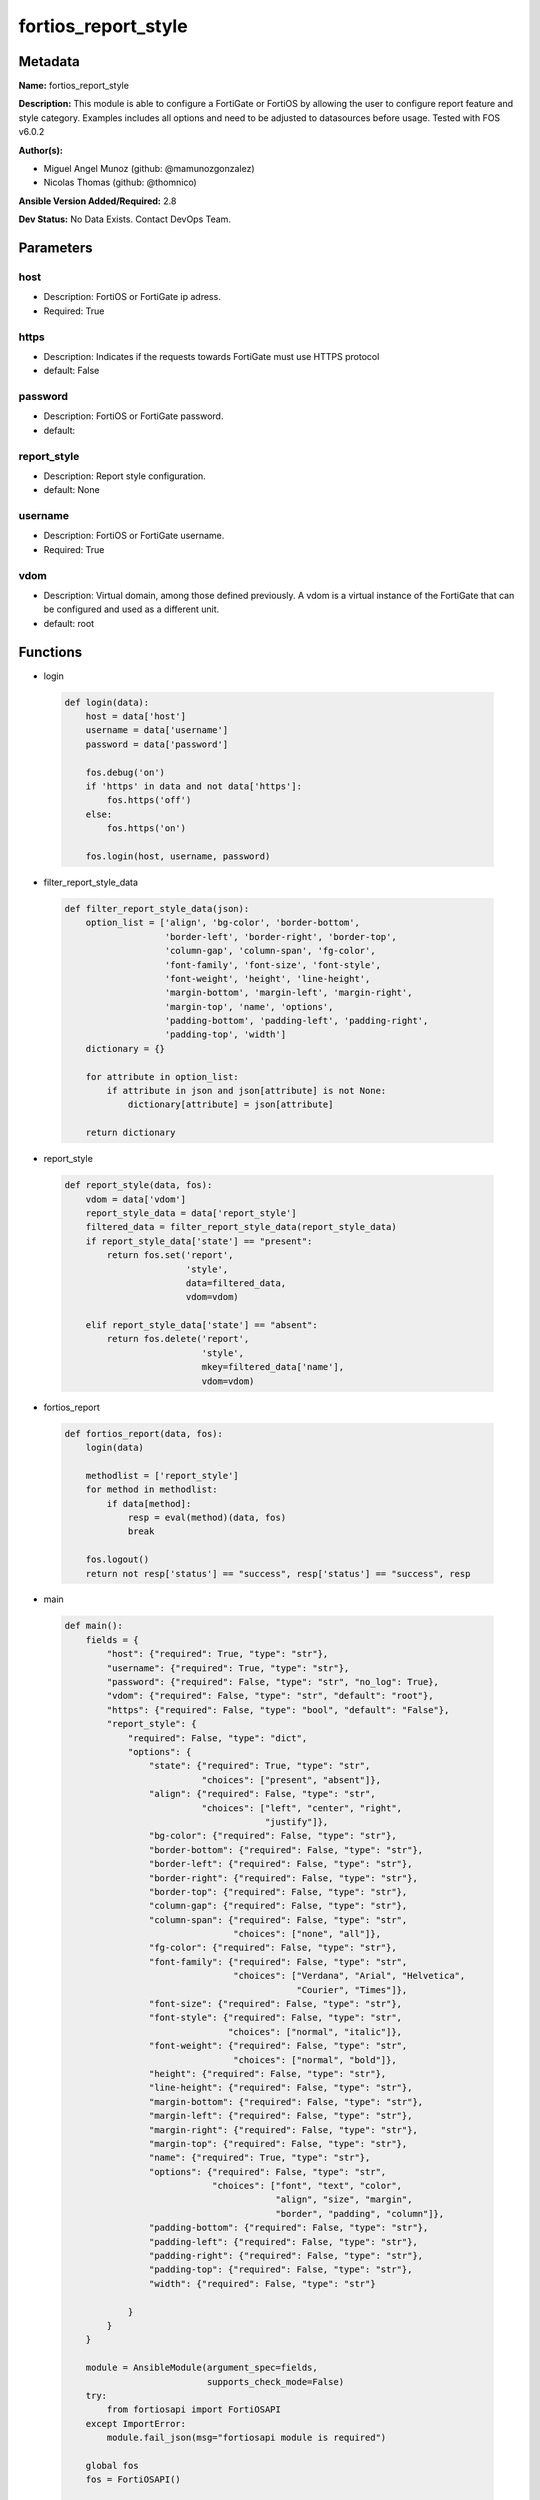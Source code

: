 ====================
fortios_report_style
====================


Metadata
--------




**Name:** fortios_report_style

**Description:** This module is able to configure a FortiGate or FortiOS by allowing the user to configure report feature and style category. Examples includes all options and need to be adjusted to datasources before usage. Tested with FOS v6.0.2


**Author(s):** 

- Miguel Angel Munoz (github: @mamunozgonzalez)

- Nicolas Thomas (github: @thomnico)



**Ansible Version Added/Required:** 2.8

**Dev Status:** No Data Exists. Contact DevOps Team.

Parameters
----------

host
++++

- Description: FortiOS or FortiGate ip adress.

  

- Required: True

https
+++++

- Description: Indicates if the requests towards FortiGate must use HTTPS protocol

  

- default: False

password
++++++++

- Description: FortiOS or FortiGate password.

  

- default: 

report_style
++++++++++++

- Description: Report style configuration.

  

- default: None

username
++++++++

- Description: FortiOS or FortiGate username.

  

- Required: True

vdom
++++

- Description: Virtual domain, among those defined previously. A vdom is a virtual instance of the FortiGate that can be configured and used as a different unit.

  

- default: root




Functions
---------




- login

 .. code-block:: python

    def login(data):
        host = data['host']
        username = data['username']
        password = data['password']
    
        fos.debug('on')
        if 'https' in data and not data['https']:
            fos.https('off')
        else:
            fos.https('on')
    
        fos.login(host, username, password)
    
    

- filter_report_style_data

 .. code-block:: python

    def filter_report_style_data(json):
        option_list = ['align', 'bg-color', 'border-bottom',
                       'border-left', 'border-right', 'border-top',
                       'column-gap', 'column-span', 'fg-color',
                       'font-family', 'font-size', 'font-style',
                       'font-weight', 'height', 'line-height',
                       'margin-bottom', 'margin-left', 'margin-right',
                       'margin-top', 'name', 'options',
                       'padding-bottom', 'padding-left', 'padding-right',
                       'padding-top', 'width']
        dictionary = {}
    
        for attribute in option_list:
            if attribute in json and json[attribute] is not None:
                dictionary[attribute] = json[attribute]
    
        return dictionary
    
    

- report_style

 .. code-block:: python

    def report_style(data, fos):
        vdom = data['vdom']
        report_style_data = data['report_style']
        filtered_data = filter_report_style_data(report_style_data)
        if report_style_data['state'] == "present":
            return fos.set('report',
                           'style',
                           data=filtered_data,
                           vdom=vdom)
    
        elif report_style_data['state'] == "absent":
            return fos.delete('report',
                              'style',
                              mkey=filtered_data['name'],
                              vdom=vdom)
    
    

- fortios_report

 .. code-block:: python

    def fortios_report(data, fos):
        login(data)
    
        methodlist = ['report_style']
        for method in methodlist:
            if data[method]:
                resp = eval(method)(data, fos)
                break
    
        fos.logout()
        return not resp['status'] == "success", resp['status'] == "success", resp
    
    

- main

 .. code-block:: python

    def main():
        fields = {
            "host": {"required": True, "type": "str"},
            "username": {"required": True, "type": "str"},
            "password": {"required": False, "type": "str", "no_log": True},
            "vdom": {"required": False, "type": "str", "default": "root"},
            "https": {"required": False, "type": "bool", "default": "False"},
            "report_style": {
                "required": False, "type": "dict",
                "options": {
                    "state": {"required": True, "type": "str",
                              "choices": ["present", "absent"]},
                    "align": {"required": False, "type": "str",
                              "choices": ["left", "center", "right",
                                          "justify"]},
                    "bg-color": {"required": False, "type": "str"},
                    "border-bottom": {"required": False, "type": "str"},
                    "border-left": {"required": False, "type": "str"},
                    "border-right": {"required": False, "type": "str"},
                    "border-top": {"required": False, "type": "str"},
                    "column-gap": {"required": False, "type": "str"},
                    "column-span": {"required": False, "type": "str",
                                    "choices": ["none", "all"]},
                    "fg-color": {"required": False, "type": "str"},
                    "font-family": {"required": False, "type": "str",
                                    "choices": ["Verdana", "Arial", "Helvetica",
                                                "Courier", "Times"]},
                    "font-size": {"required": False, "type": "str"},
                    "font-style": {"required": False, "type": "str",
                                   "choices": ["normal", "italic"]},
                    "font-weight": {"required": False, "type": "str",
                                    "choices": ["normal", "bold"]},
                    "height": {"required": False, "type": "str"},
                    "line-height": {"required": False, "type": "str"},
                    "margin-bottom": {"required": False, "type": "str"},
                    "margin-left": {"required": False, "type": "str"},
                    "margin-right": {"required": False, "type": "str"},
                    "margin-top": {"required": False, "type": "str"},
                    "name": {"required": True, "type": "str"},
                    "options": {"required": False, "type": "str",
                                "choices": ["font", "text", "color",
                                            "align", "size", "margin",
                                            "border", "padding", "column"]},
                    "padding-bottom": {"required": False, "type": "str"},
                    "padding-left": {"required": False, "type": "str"},
                    "padding-right": {"required": False, "type": "str"},
                    "padding-top": {"required": False, "type": "str"},
                    "width": {"required": False, "type": "str"}
    
                }
            }
        }
    
        module = AnsibleModule(argument_spec=fields,
                               supports_check_mode=False)
        try:
            from fortiosapi import FortiOSAPI
        except ImportError:
            module.fail_json(msg="fortiosapi module is required")
    
        global fos
        fos = FortiOSAPI()
    
        is_error, has_changed, result = fortios_report(module.params, fos)
    
        if not is_error:
            module.exit_json(changed=has_changed, meta=result)
        else:
            module.fail_json(msg="Error in repo", meta=result)
    
    



Module Source Code
------------------

.. code-block:: python

    #!/usr/bin/python
    from __future__ import (absolute_import, division, print_function)
    # Copyright 2018 Fortinet, Inc.
    #
    # This program is free software: you can redistribute it and/or modify
    # it under the terms of the GNU General Public License as published by
    # the Free Software Foundation, either version 3 of the License, or
    # (at your option) any later version.
    #
    # This program is distributed in the hope that it will be useful,
    # but WITHOUT ANY WARRANTY; without even the implied warranty of
    # MERCHANTABILITY or FITNESS FOR A PARTICULAR PURPOSE.  See the
    # GNU General Public License for more details.
    #
    # You should have received a copy of the GNU General Public License
    # along with this program.  If not, see <https://www.gnu.org/licenses/>.
    #
    # the lib use python logging can get it if the following is set in your
    # Ansible config.
    
    __metaclass__ = type
    
    ANSIBLE_METADATA = {'status': ['preview'],
                        'supported_by': 'community',
                        'metadata_version': '1.1'}
    
    DOCUMENTATION = '''
    ---
    module: fortios_report_style
    short_description: Report style configuration.
    description:
        - This module is able to configure a FortiGate or FortiOS by
          allowing the user to configure report feature and style category.
          Examples includes all options and need to be adjusted to datasources before usage.
          Tested with FOS v6.0.2
    version_added: "2.8"
    author:
        - Miguel Angel Munoz (@mamunozgonzalez)
        - Nicolas Thomas (@thomnico)
    notes:
        - Requires fortiosapi library developed by Fortinet
        - Run as a local_action in your playbook
    requirements:
        - fortiosapi>=0.9.8
    options:
        host:
           description:
                - FortiOS or FortiGate ip adress.
           required: true
        username:
            description:
                - FortiOS or FortiGate username.
            required: true
        password:
            description:
                - FortiOS or FortiGate password.
            default: ""
        vdom:
            description:
                - Virtual domain, among those defined previously. A vdom is a
                  virtual instance of the FortiGate that can be configured and
                  used as a different unit.
            default: root
        https:
            description:
                - Indicates if the requests towards FortiGate must use HTTPS
                  protocol
            type: bool
            default: false
        report_style:
            description:
                - Report style configuration.
            default: null
            suboptions:
                state:
                    description:
                        - Indicates whether to create or remove the object
                    choices:
                        - present
                        - absent
                align:
                    description:
                        - Alignment.
                    choices:
                        - left
                        - center
                        - right
                        - justify
                bg-color:
                    description:
                        - Background color.
                border-bottom:
                    description:
                        - Border bottom.
                border-left:
                    description:
                        - Border left.
                border-right:
                    description:
                        - Border right.
                border-top:
                    description:
                        - Border top.
                column-gap:
                    description:
                        - Column gap.
                column-span:
                    description:
                        - Column span.
                    choices:
                        - none
                        - all
                fg-color:
                    description:
                        - Foreground color.
                font-family:
                    description:
                        - Font family.
                    choices:
                        - Verdana
                        - Arial
                        - Helvetica
                        - Courier
                        - Times
                font-size:
                    description:
                        - Font size.
                font-style:
                    description:
                        - Font style.
                    choices:
                        - normal
                        - italic
                font-weight:
                    description:
                        - Font weight.
                    choices:
                        - normal
                        - bold
                height:
                    description:
                        - Height.
                line-height:
                    description:
                        - Text line height.
                margin-bottom:
                    description:
                        - Margin bottom.
                margin-left:
                    description:
                        - Margin left.
                margin-right:
                    description:
                        - Margin right.
                margin-top:
                    description:
                        - Margin top.
                name:
                    description:
                        - Report style name.
                    required: true
                options:
                    description:
                        - Report style options.
                    choices:
                        - font
                        - text
                        - color
                        - align
                        - size
                        - margin
                        - border
                        - padding
                        - column
                padding-bottom:
                    description:
                        - Padding bottom.
                padding-left:
                    description:
                        - Padding left.
                padding-right:
                    description:
                        - Padding right.
                padding-top:
                    description:
                        - Padding top.
                width:
                    description:
                        - Width.
    '''
    
    EXAMPLES = '''
    - hosts: localhost
      vars:
       host: "192.168.122.40"
       username: "admin"
       password: ""
       vdom: "root"
      tasks:
      - name: Report style configuration.
        fortios_report_style:
          host:  "{{ host }}"
          username: "{{ username }}"
          password: "{{ password }}"
          vdom:  "{{ vdom }}"
          report_style:
            state: "present"
            align: "left"
            bg-color: "<your_own_value>"
            border-bottom: "<your_own_value>"
            border-left: "<your_own_value>"
            border-right: "<your_own_value>"
            border-top: "<your_own_value>"
            column-gap: "<your_own_value>"
            column-span: "none"
            fg-color: "<your_own_value>"
            font-family: "Verdana"
            font-size: "<your_own_value>"
            font-style: "normal"
            font-weight: "normal"
            height: "<your_own_value>"
            line-height: "<your_own_value>"
            margin-bottom: "<your_own_value>"
            margin-left: "<your_own_value>"
            margin-right: "<your_own_value>"
            margin-top: "<your_own_value>"
            name: "default_name_22"
            options: "font"
            padding-bottom: "<your_own_value>"
            padding-left: "<your_own_value>"
            padding-right: "<your_own_value>"
            padding-top: "<your_own_value>"
            width: "<your_own_value>"
    '''
    
    RETURN = '''
    build:
      description: Build number of the fortigate image
      returned: always
      type: string
      sample: '1547'
    http_method:
      description: Last method used to provision the content into FortiGate
      returned: always
      type: string
      sample: 'PUT'
    http_status:
      description: Last result given by FortiGate on last operation applied
      returned: always
      type: string
      sample: "200"
    mkey:
      description: Master key (id) used in the last call to FortiGate
      returned: success
      type: string
      sample: "key1"
    name:
      description: Name of the table used to fulfill the request
      returned: always
      type: string
      sample: "urlfilter"
    path:
      description: Path of the table used to fulfill the request
      returned: always
      type: string
      sample: "webfilter"
    revision:
      description: Internal revision number
      returned: always
      type: string
      sample: "17.0.2.10658"
    serial:
      description: Serial number of the unit
      returned: always
      type: string
      sample: "FGVMEVYYQT3AB5352"
    status:
      description: Indication of the operation's result
      returned: always
      type: string
      sample: "success"
    vdom:
      description: Virtual domain used
      returned: always
      type: string
      sample: "root"
    version:
      description: Version of the FortiGate
      returned: always
      type: string
      sample: "v5.6.3"
    
    '''
    
    from ansible.module_utils.basic import AnsibleModule
    
    fos = None
    
    
    def login(data):
        host = data['host']
        username = data['username']
        password = data['password']
    
        fos.debug('on')
        if 'https' in data and not data['https']:
            fos.https('off')
        else:
            fos.https('on')
    
        fos.login(host, username, password)
    
    
    def filter_report_style_data(json):
        option_list = ['align', 'bg-color', 'border-bottom',
                       'border-left', 'border-right', 'border-top',
                       'column-gap', 'column-span', 'fg-color',
                       'font-family', 'font-size', 'font-style',
                       'font-weight', 'height', 'line-height',
                       'margin-bottom', 'margin-left', 'margin-right',
                       'margin-top', 'name', 'options',
                       'padding-bottom', 'padding-left', 'padding-right',
                       'padding-top', 'width']
        dictionary = {}
    
        for attribute in option_list:
            if attribute in json and json[attribute] is not None:
                dictionary[attribute] = json[attribute]
    
        return dictionary
    
    
    def report_style(data, fos):
        vdom = data['vdom']
        report_style_data = data['report_style']
        filtered_data = filter_report_style_data(report_style_data)
        if report_style_data['state'] == "present":
            return fos.set('report',
                           'style',
                           data=filtered_data,
                           vdom=vdom)
    
        elif report_style_data['state'] == "absent":
            return fos.delete('report',
                              'style',
                              mkey=filtered_data['name'],
                              vdom=vdom)
    
    
    def fortios_report(data, fos):
        login(data)
    
        methodlist = ['report_style']
        for method in methodlist:
            if data[method]:
                resp = eval(method)(data, fos)
                break
    
        fos.logout()
        return not resp['status'] == "success", resp['status'] == "success", resp
    
    
    def main():
        fields = {
            "host": {"required": True, "type": "str"},
            "username": {"required": True, "type": "str"},
            "password": {"required": False, "type": "str", "no_log": True},
            "vdom": {"required": False, "type": "str", "default": "root"},
            "https": {"required": False, "type": "bool", "default": "False"},
            "report_style": {
                "required": False, "type": "dict",
                "options": {
                    "state": {"required": True, "type": "str",
                              "choices": ["present", "absent"]},
                    "align": {"required": False, "type": "str",
                              "choices": ["left", "center", "right",
                                          "justify"]},
                    "bg-color": {"required": False, "type": "str"},
                    "border-bottom": {"required": False, "type": "str"},
                    "border-left": {"required": False, "type": "str"},
                    "border-right": {"required": False, "type": "str"},
                    "border-top": {"required": False, "type": "str"},
                    "column-gap": {"required": False, "type": "str"},
                    "column-span": {"required": False, "type": "str",
                                    "choices": ["none", "all"]},
                    "fg-color": {"required": False, "type": "str"},
                    "font-family": {"required": False, "type": "str",
                                    "choices": ["Verdana", "Arial", "Helvetica",
                                                "Courier", "Times"]},
                    "font-size": {"required": False, "type": "str"},
                    "font-style": {"required": False, "type": "str",
                                   "choices": ["normal", "italic"]},
                    "font-weight": {"required": False, "type": "str",
                                    "choices": ["normal", "bold"]},
                    "height": {"required": False, "type": "str"},
                    "line-height": {"required": False, "type": "str"},
                    "margin-bottom": {"required": False, "type": "str"},
                    "margin-left": {"required": False, "type": "str"},
                    "margin-right": {"required": False, "type": "str"},
                    "margin-top": {"required": False, "type": "str"},
                    "name": {"required": True, "type": "str"},
                    "options": {"required": False, "type": "str",
                                "choices": ["font", "text", "color",
                                            "align", "size", "margin",
                                            "border", "padding", "column"]},
                    "padding-bottom": {"required": False, "type": "str"},
                    "padding-left": {"required": False, "type": "str"},
                    "padding-right": {"required": False, "type": "str"},
                    "padding-top": {"required": False, "type": "str"},
                    "width": {"required": False, "type": "str"}
    
                }
            }
        }
    
        module = AnsibleModule(argument_spec=fields,
                               supports_check_mode=False)
        try:
            from fortiosapi import FortiOSAPI
        except ImportError:
            module.fail_json(msg="fortiosapi module is required")
    
        global fos
        fos = FortiOSAPI()
    
        is_error, has_changed, result = fortios_report(module.params, fos)
    
        if not is_error:
            module.exit_json(changed=has_changed, meta=result)
        else:
            module.fail_json(msg="Error in repo", meta=result)
    
    
    if __name__ == '__main__':
        main()


